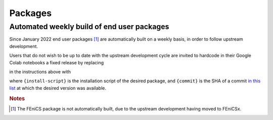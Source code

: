 .. _packages:

Packages
============
.. meta::
    :description lang=en:
        You can install one of the packages provided by FEM on Colab by adding the following cell at the top of your notebook.
.. packages::

Automated weekly build of end user packages
-------------------------------------------

Since January 2022 end user packages [#f1]_ are automatically built on a weekly basis, in order to follow upstream development.

Users that do not wish to be up to date with the upstream development cycle are invited to hardcode in their Google Colab notebooks a fixed release by replacing

.. raw:: html

    <div class="package-installation" style="margin-top: 0; margin-bottom: 0; margin-left: 1rem;">https://fem-on-colab.github.io/releases/{install-script}</div>

in the instructions above with

.. raw:: html

    <div class="package-installation" style="margin-top: 0; margin-bottom: 0; margin-left: 1rem;">https://github.com/fem-on-colab/fem-on-colab.github.io/raw/{commit}/releases/{install-script}</div>

where ``{install-script}`` is the installation script of the desired package, and ``{commit}`` is the SHA of a commit `in this list  <https://github.com/fem-on-colab/fem-on-colab.github.io/commits/gh-pages>`__ at which the desired version was available.

.. rubric:: Notes

.. [#f1] The FEniCS package is not automatically built, due to the upstream development having moved to FEniCSx.
